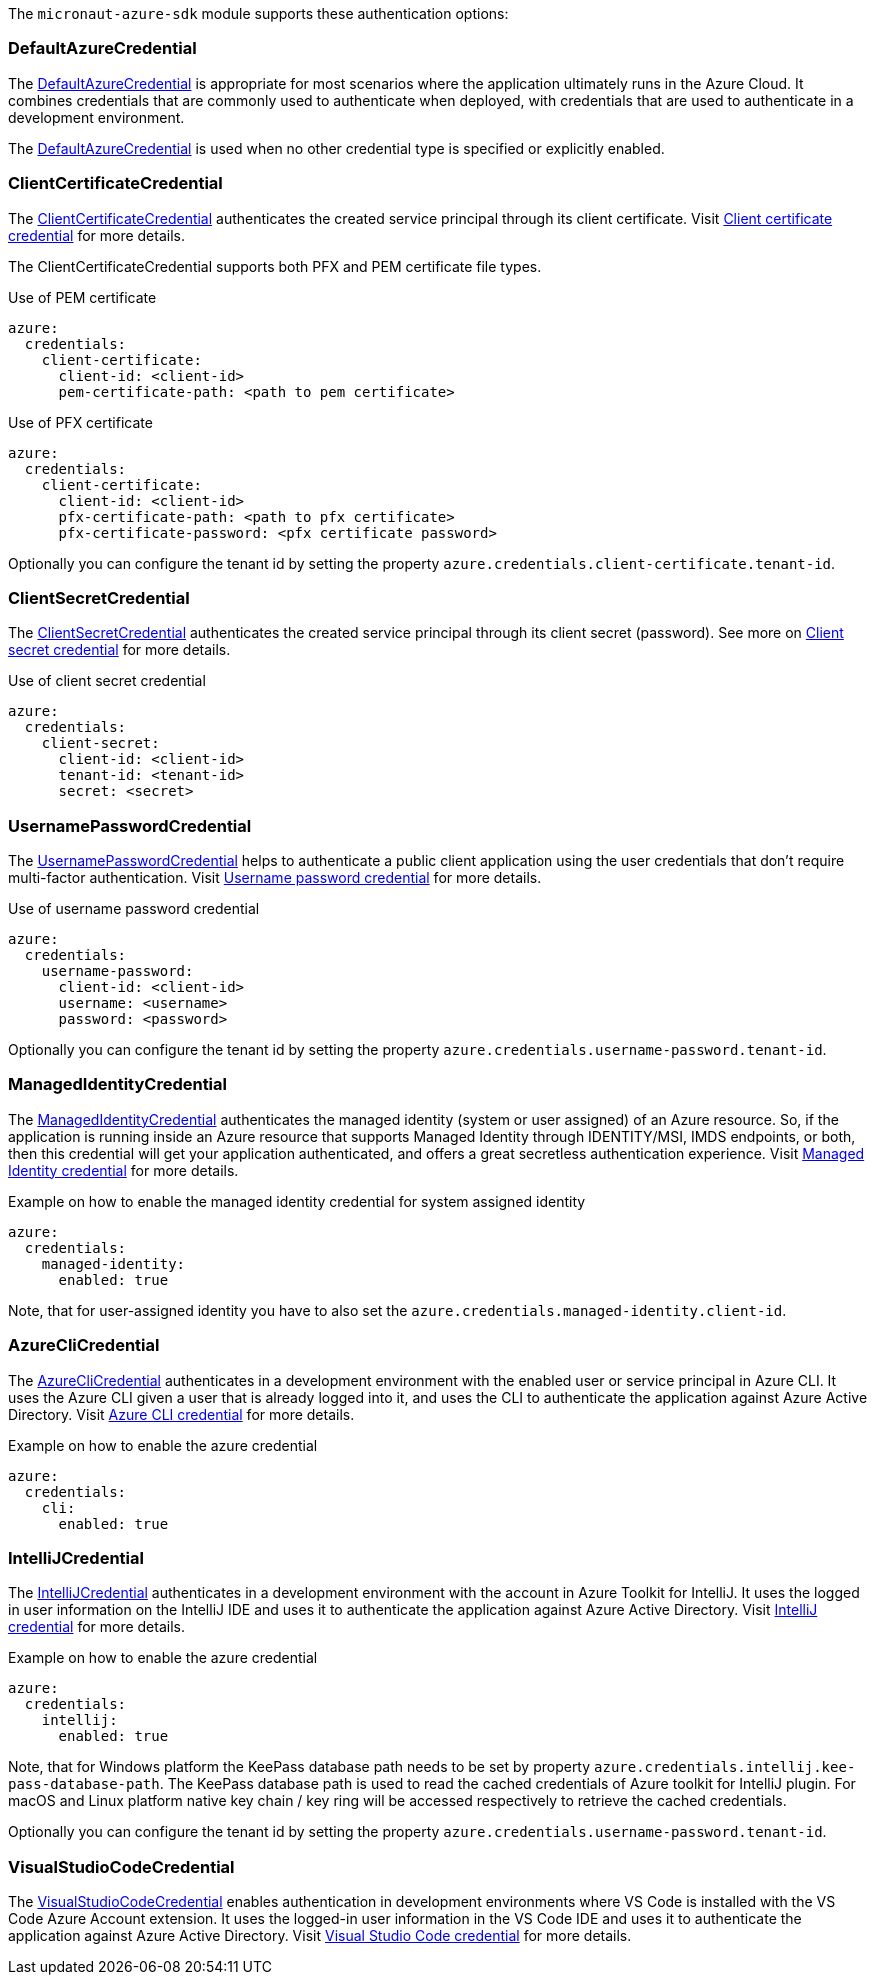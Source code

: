 The `micronaut-azure-sdk` module supports these authentication options:

=== DefaultAzureCredential

The https://docs.microsoft.com/en-us/java/api/com.azure.identity.defaultazurecredential?view=azure-java-stable[DefaultAzureCredential] is appropriate for most scenarios where the application ultimately runs in the
Azure Cloud. It combines credentials that are commonly used to authenticate when deployed,
with credentials that are used to authenticate in a development environment.

The https://docs.microsoft.com/en-us/java/api/com.azure.identity.defaultazurecredential?view=azure-java-stable[DefaultAzureCredential] is used when no other credential type is specified or explicitly enabled.

=== ClientCertificateCredential

The https://docs.microsoft.com/en-us/java/api/com.azure.identity.clientcertificatecredential?view=azure-java-stable[ClientCertificateCredential] authenticates the created service principal through its client certificate. Visit https://docs.microsoft.com/en-us/azure/developer/java/sdk/identity-service-principal-auth?view=azure-java-stable#client-certificate-credential[Client certificate credential] for more details.

The ClientCertificateCredential supports both PFX and PEM certificate file types.

.Use of PEM certificate
[source,yaml]
----
azure:
  credentials:
    client-certificate:
      client-id: <client-id>
      pem-certificate-path: <path to pem certificate>
----

.Use of PFX certificate
[source,yaml]
----
azure:
  credentials:
    client-certificate:
      client-id: <client-id>
      pfx-certificate-path: <path to pfx certificate>
      pfx-certificate-password: <pfx certificate password>
----

Optionally you can configure the tenant id by setting the property `azure.credentials.client-certificate.tenant-id`.

=== ClientSecretCredential

The https://docs.microsoft.com/en-us/java/api/com.azure.identity.clientsecretcredential?view=azure-java-stable[ClientSecretCredential]  authenticates the created service principal through its client secret (password). See more on https://docs.microsoft.com/en-us/azure/developer/java/sdk/identity-service-principal-auth?view=azure-java-stable#client-secret-credential[Client secret credential] for more details.

.Use of client secret credential
[source,yaml]
----
azure:
  credentials:
    client-secret:
      client-id: <client-id>
      tenant-id: <tenant-id>
      secret: <secret>
----

=== UsernamePasswordCredential

The https://docs.microsoft.com/en-us/java/api/com.azure.identity.usernamepasswordcredential?view=azure-java-stable[UsernamePasswordCredential] helps to authenticate a public client application using the user credentials that don't require multi-factor authentication. Visit https://docs.microsoft.com/en-us/azure/developer/java/sdk/identity-user-auth?view=azure-java-stable#username-password-credential[Username password credential] for more details.

.Use of username password credential
[source,yaml]
----
azure:
  credentials:
    username-password:
      client-id: <client-id>
      username: <username>
      password: <password>
----

Optionally you can configure the tenant id by setting the property `azure.credentials.username-password.tenant-id`.

=== ManagedIdentityCredential

The https://docs.microsoft.com/en-us/java/api/com.azure.identity.managedidentitycredential?view=azure-java-stable[ManagedIdentityCredential] authenticates the managed identity (system or user assigned) of an Azure resource. So, if the application is running inside an Azure resource that supports Managed Identity through IDENTITY/MSI, IMDS endpoints, or both, then this credential will get your application authenticated, and offers a great secretless authentication experience. Visit https://docs.microsoft.com/en-us/azure/developer/java/sdk/identity-azure-hosted-auth?view=azure-java-stable#managed-identity-credential[Managed Identity credential] for more details.

.Example on how to enable the managed identity credential for system assigned identity
[source,yaml]
----
azure:
  credentials:
    managed-identity:
      enabled: true
----

Note, that for user-assigned identity you have to also set the `azure.credentials.managed-identity.client-id`.

=== AzureCliCredential

The https://docs.microsoft.com/en-us/java/api/com.azure.identity.azureclicredential?view=azure-java-stable[AzureCliCredential] authenticates in a development environment with the enabled user or service principal in Azure CLI. It uses the Azure CLI given a user that is already logged into it, and uses the CLI to authenticate the application against Azure Active Directory. Visit https://docs.microsoft.com/en-us/azure/developer/java/sdk/identity-dev-env-auth?view=azure-java-stable#azure-cli-credential[Azure CLI credential] for more details.

.Example on how to enable the azure credential
[source,yaml]
----
azure:
  credentials:
    cli:
      enabled: true
----

=== IntelliJCredential

The https://docs.microsoft.com/en-us/java/api/com.azure.identity.intellijcredential?view=azure-java-stable[IntelliJCredential] authenticates in a development environment with the account in Azure Toolkit for IntelliJ. It uses the logged in user information on the IntelliJ IDE and uses it to authenticate the application against Azure Active Directory. Visit https://docs.microsoft.com/en-us/azure/developer/java/sdk/identity-dev-env-auth?view=azure-java-stable#intellij-credential[IntelliJ credential] for more details.

.Example on how to enable the azure credential
[source,yaml]
----
azure:
  credentials:
    intellij:
      enabled: true
----

Note, that for Windows platform the KeePass database path needs to be set by property `azure.credentials.intellij.kee-pass-database-path`. The KeePass database path is used to read the cached credentials of Azure toolkit for IntelliJ plugin. For macOS and Linux platform native key chain / key ring will be accessed respectively to retrieve the cached credentials.

Optionally you can configure the tenant id by setting the property `azure.credentials.username-password.tenant-id`.

=== VisualStudioCodeCredential

The https://docs.microsoft.com/en-us/java/api/com.azure.identity.visualstudiocodecredential?view=azure-java-stable[VisualStudioCodeCredential] enables authentication in development environments where VS Code is installed with the VS Code Azure Account extension. It uses the logged-in user information in the VS Code IDE and uses it to authenticate the application against Azure Active Directory. Visit https://docs.microsoft.com/en-us/azure/developer/java/sdk/identity-dev-env-auth?view=azure-java-stable#visual-studio-code-credential[Visual Studio Code credential] for more details.
